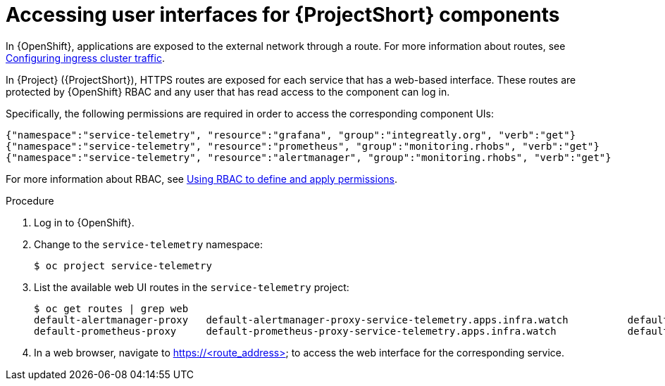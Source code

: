 [id="accessing-uis-for-stf-components_{context}"]
= Accessing user interfaces for {ProjectShort} components

[role="_abstract"]
In {OpenShift}, applications are exposed to the external network through a route. For more information about routes, see https://docs.openshift.com/container-platform/{NextSupportedOpenShiftVersion}/networking/configuring_ingress_cluster_traffic/overview-traffic.html[Configuring ingress cluster traffic].

In {Project} ({ProjectShort}), HTTPS routes are exposed for each service that has a web-based interface. These routes are protected by {OpenShift} RBAC and any user that has read access to the component can log in.

Specifically, the following permissions are required in order to access the corresponding component UIs:

[source,json,options="nowrap"]
----
{"namespace":"service-telemetry", "resource":"grafana", "group":"integreatly.org", "verb":"get"}
{"namespace":"service-telemetry", "resource":"prometheus", "group":"monitoring.rhobs", "verb":"get"}
{"namespace":"service-telemetry", "resource":"alertmanager", "group":"monitoring.rhobs", "verb":"get"}
----

For more information about RBAC, see https://docs.openshift.com/container-platform/{NextSupportedOpenShiftVersion}/authentication/using-rbac.html[Using RBAC to define and apply permissions].

.Procedure

. Log in to {OpenShift}.
. Change to the `service-telemetry` namespace:
+
[source,bash]
----
$ oc project service-telemetry
----

. List the available web UI routes in the `service-telemetry` project:
+
[source,bash,options="nowrap"]
----
$ oc get routes | grep web
default-alertmanager-proxy   default-alertmanager-proxy-service-telemetry.apps.infra.watch          default-alertmanager-proxy   web     reencrypt/Redirect   None
default-prometheus-proxy     default-prometheus-proxy-service-telemetry.apps.infra.watch            default-prometheus-proxy     web     reencrypt/Redirect   None
----

. In a web browser, navigate to https://<route_address> to access the web interface for the corresponding service.
